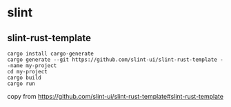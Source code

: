 * slint

** slint-rust-template
#+begin_src shell
cargo install cargo-generate
cargo generate --git https://github.com/slint-ui/slint-rust-template --name my-project
cd my-project
cargo build
cargo run
#+end_src

copy from https://github.com/slint-ui/slint-rust-template#slint-rust-template